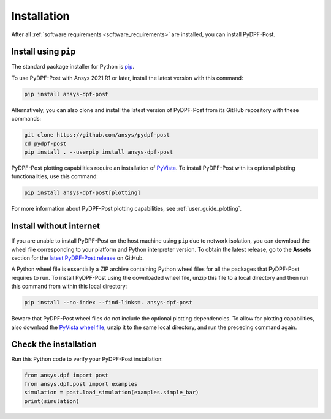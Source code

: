 .. _installation:

************
Installation
************
After all :ref:`software requirements <software_requirements>` are installed, you can install PyDPF-Post.

Install using ``pip``
---------------------

The standard package installer for Python is `pip <https://pypi.org/project/pip/>`_.

To use PyDPF-Post with Ansys 2021 R1 or later, install the latest version
with this command:

.. code:: bash

   pip install ansys-dpf-post

Alternatively, you can also clone and install the latest version of PyDPF-Post from its GitHub
repository with these commands:

.. code:: bash

   git clone https://github.com/ansys/pydpf-post
   cd pydpf-post
   pip install . --userpip install ansys-dpf-post

PyDPF-Post plotting capabilities require an installation of `PyVista <https://pyvista.org/>`_.
To install PyDPF-Post with its optional plotting functionalities, use this command:

.. code:: bash

   pip install ansys-dpf-post[plotting]

For more information about PyDPF-Post plotting capabilities, see :ref:`user_guide_plotting`.


Install without internet
------------------------

If you are unable to install PyDPF-Post on the host machine using ``pip`` due to
network isolation, you can download the wheel file corresponding to your platform
and Python interpreter version. To obtain the latest release, go to the **Assets** section
for the `latest PyDPF-Post release <https://github.com/ansys/pydpf-post/releases/latest>`_ on GitHub.

A Python wheel file is essentially a ZIP archive containing Python wheel files for all the packages
that PyDPF-Post requires to run. To install PyDPF-Post using the downloaded wheel file, unzip this file
to a local directory and then run this command from within this local directory:

.. code:: bash

   pip install --no-index --find-links=. ansys-dpf-post

Beware that PyDPF-Post wheel files do not include the optional plotting dependencies.
To allow for plotting capabilities, also download the `PyVista wheel file <https://pypi.org/project/pyvista/#files>`_,
unzip it to the same local directory, and run the preceding command again.

Check the installation
----------------------

Run this Python code to verify your PyDPF-Post installation:

.. code:: bash

   from ansys.dpf import post
   from ansys.dpf.post import examples
   simulation = post.load_simulation(examples.simple_bar)
   print(simulation)

